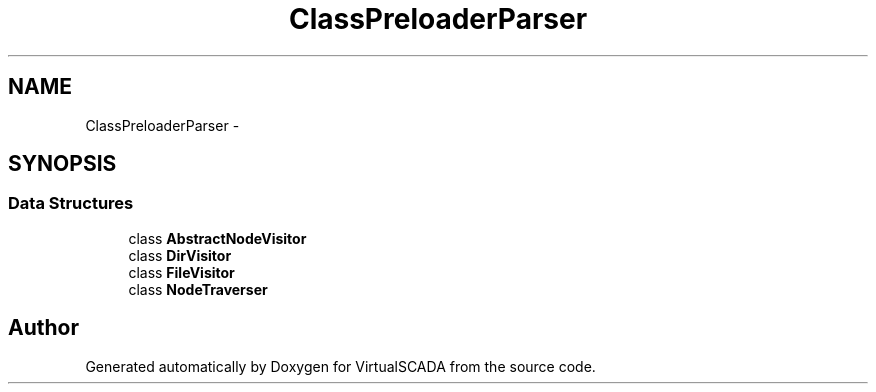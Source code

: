 .TH "ClassPreloader\Parser" 3 "Tue Apr 14 2015" "Version 1.0" "VirtualSCADA" \" -*- nroff -*-
.ad l
.nh
.SH NAME
ClassPreloader\Parser \- 
.SH SYNOPSIS
.br
.PP
.SS "Data Structures"

.in +1c
.ti -1c
.RI "class \fBAbstractNodeVisitor\fP"
.br
.ti -1c
.RI "class \fBDirVisitor\fP"
.br
.ti -1c
.RI "class \fBFileVisitor\fP"
.br
.ti -1c
.RI "class \fBNodeTraverser\fP"
.br
.in -1c
.SH "Author"
.PP 
Generated automatically by Doxygen for VirtualSCADA from the source code\&.

